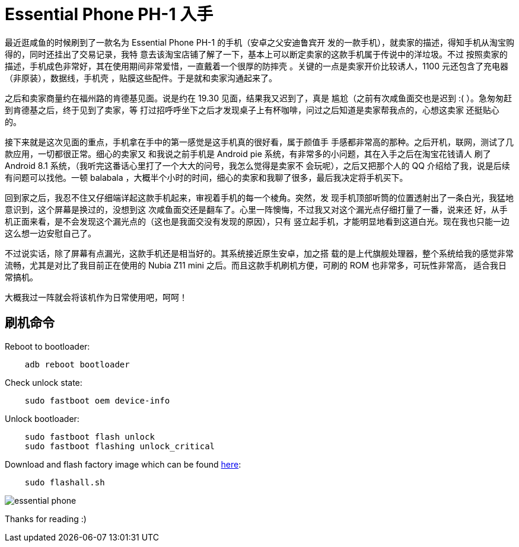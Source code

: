 = Essential Phone PH-1 入手

最近逛咸鱼的时候刷到了一款名为 Essential Phone PH-1 的手机（安卓之父安迪鲁宾开
发的一款手机），就卖家的描述，得知手机从淘宝购得的，同时还挂出了交易记录，我特
意去该淘宝店铺了解了一下，基本上可以断定卖家的这款手机属于传说中的洋垃圾。不过
按照卖家的描述，手机成色非常好，其在使用期间非常爱惜，一直戴着一个很厚的防摔壳
。关键的一点是卖家开价比较诱人，1100 元还包含了充电器（非原装），数据线，手机壳
，贴膜这些配件。于是就和卖家沟通起来了。

之后和卖家商量约在福州路的肯德基见面。说是约在 19.30 见面，结果我又迟到了，真是
尴尬（之前有次咸鱼面交也是迟到 :( ）。急匆匆赶到肯德基之后，终于见到了卖家，等
打过招呼呼坐下之后才发现桌子上有杯咖啡，问过之后知道是卖家帮我点的，心想这卖家
还挺贴心的。

接下来就是这次见面的重点，手机拿在手中的第一感觉是这手机真的很好看，属于颜值手
手感都非常高的那种。之后开机，联网，测试了几款应用，一切都很正常。细心的卖家又
和我说之前手机是 Android pie 系统，有非常多的小问题，其在入手之后在淘宝花钱请人
刷了 Android 8.1 系统，（我听完这番话心里打了一个大大的问号，我怎么觉得是卖家不
会玩呢），之后又把那个人的 QQ 介绍给了我，说是后续有问题可以找他。一顿 balabala
，大概半个小时的时间，细心的卖家和我聊了很多，最后我决定将手机买下。

回到家之后，我忍不住又仔细端详起这款手机起来，审视着手机的每一个棱角。突然，发
现手机顶部听筒的位置透射出了一条白光，我猛地意识到，这个屏幕是换过的，没想到这
次咸鱼面交还是翻车了。心里一阵懊悔，不过我又对这个漏光点仔细打量了一番，说来还
好，从手机正面来看，是不会发现这个漏光点的（这也是我面交没有发现的原因），只有
竖立起手机，才能明显地看到这道白光。现在我也只能一边这么想一边安慰自己了。

不过说实话，除了屏幕有点漏光，这款手机还是相当好的。其系统接近原生安卓，加之搭
载的是上代旗舰处理器，整个系统给我的感觉非常流畅，尤其是对比了我目前正在使用的
Nubia Z11 mini 之后。而且这款手机刷机方便，可刷的 ROM 也非常多，可玩性非常高，
适合我日常搞机。

大概我过一阵就会将该机作为日常使用吧，呵呵！

== 刷机命令

Reboot to bootloader:

----
    adb reboot bootloader
----

Check unlock state:

----
    sudo fastboot oem device-info
----

Unlock bootloader:

----
    sudo fastboot flash unlock
    sudo fastboot flashing unlock_critical
----

Download and flash factory image which can be found
https://www.essential.com/developer/current-builds[here]:

----
    sudo flashall.sh
----

image:/statics/images/2018/12/01/essential_phone.jpg[essential phone]

Thanks for reading :)
